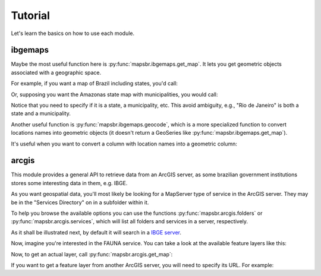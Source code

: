 Tutorial
========

Let's learn the basics on how to use each module.

ibgemaps
--------

Maybe the most useful function here is :py:func:`mapsbr.ibgemaps.get_map`. It
lets you get geometric objects associated with a geographic space.

For example, if you want a map of Brazil including states, you'd
call:

.. ipython:: python

   from mapsbr import ibgemaps

   @savefig br_with_states.png
   ibgemaps.get_map("BR", including="states").plot()


Or, supposing you want the Amazonas state map with municipalities, you would call:

.. ipython:: python

   @savefig amazonas_with_municipalities.png
   ibgemaps.get_map("Amazonas", including="municipalities", geolevel="state").plot()

Notice that you need to specify if it is a state, a municipality, etc. This
avoid ambiguity, e.g., "Rio de Janeiro" is both a state and a municipality.

Another useful function is :py:func:`mapsbr.ibgemaps.geocode`, which is a more
specialized function to convert locations names into geometric objects (it doesn't
return a GeoSeries like :py:func:`mapsbr.ibgemaps.get_map`).

.. ipython:: python
   
   ibgemaps.geocode("Rio de Janeiro", geolevel="state")

It's useful when you want to convert a column with location names into a
geometric column:

.. ipython:: python

   import geopandas as gpd

   states = ["Rio de Janeiro", "Minas Gerais", "São Paulo", "Espírito Santo"]
   gdf = gpd.GeoDataFrame({"states": states})
   
   gdf

   gdf["geometry"] = ibgemaps.geocode(gdf.states, geolevel="state")

   gdf

arcgis
------

This module provides a general API to retrieve data from an ArcGIS server, as
some brazilian government institutions stores some interesting data in them,
e.g. IBGE.

As you want geospatial data, you'll most likely be looking for a MapServer type
of service in the ArcGIS server. They may be in the "Services Directory" on in
a subfolder within it.

To help you browse the available options you can use the functions
:py:func:`mapsbr.arcgis.folders` or :py:func:`mapsbr.arcgis.services`, which
will list all folders and services in a server, respectively.

As it shall be illustrated next, by default it will search in a `IBGE server
<https://mapasinterativos.ibge.gov.br/arcgis/rest/services/>`__.

.. ipython:: python

   from mapsbr import arcgis
   
   arcgis.folders()

   arcgis.services().head()

Now, imagine you're interested in the FAUNA service. You can take a look at the
available feature layers like this:

.. ipython:: python

   arcgis.layers("FAUNA")


Now, to get an actual layer, call :py:func:`mapsbr.arcgis.get_map`:

.. ipython:: python

   @savefig bioma.png
   arcgis.get_map("BIOMA", layer=0).plot(column="NOME", legend=True)

If you want to get a feature layer from another ArcGIS server, you will
need to specify its URL. For example:

.. ipython:: python

   @savefig rj.png
   arcgis.get_map(
       service="Basicos/mapa_basico_UTM",
       layer=15,
       baseurl="https://pgeo3.rio.rj.gov.br/arcgis/rest/services/",
   ).plot()
